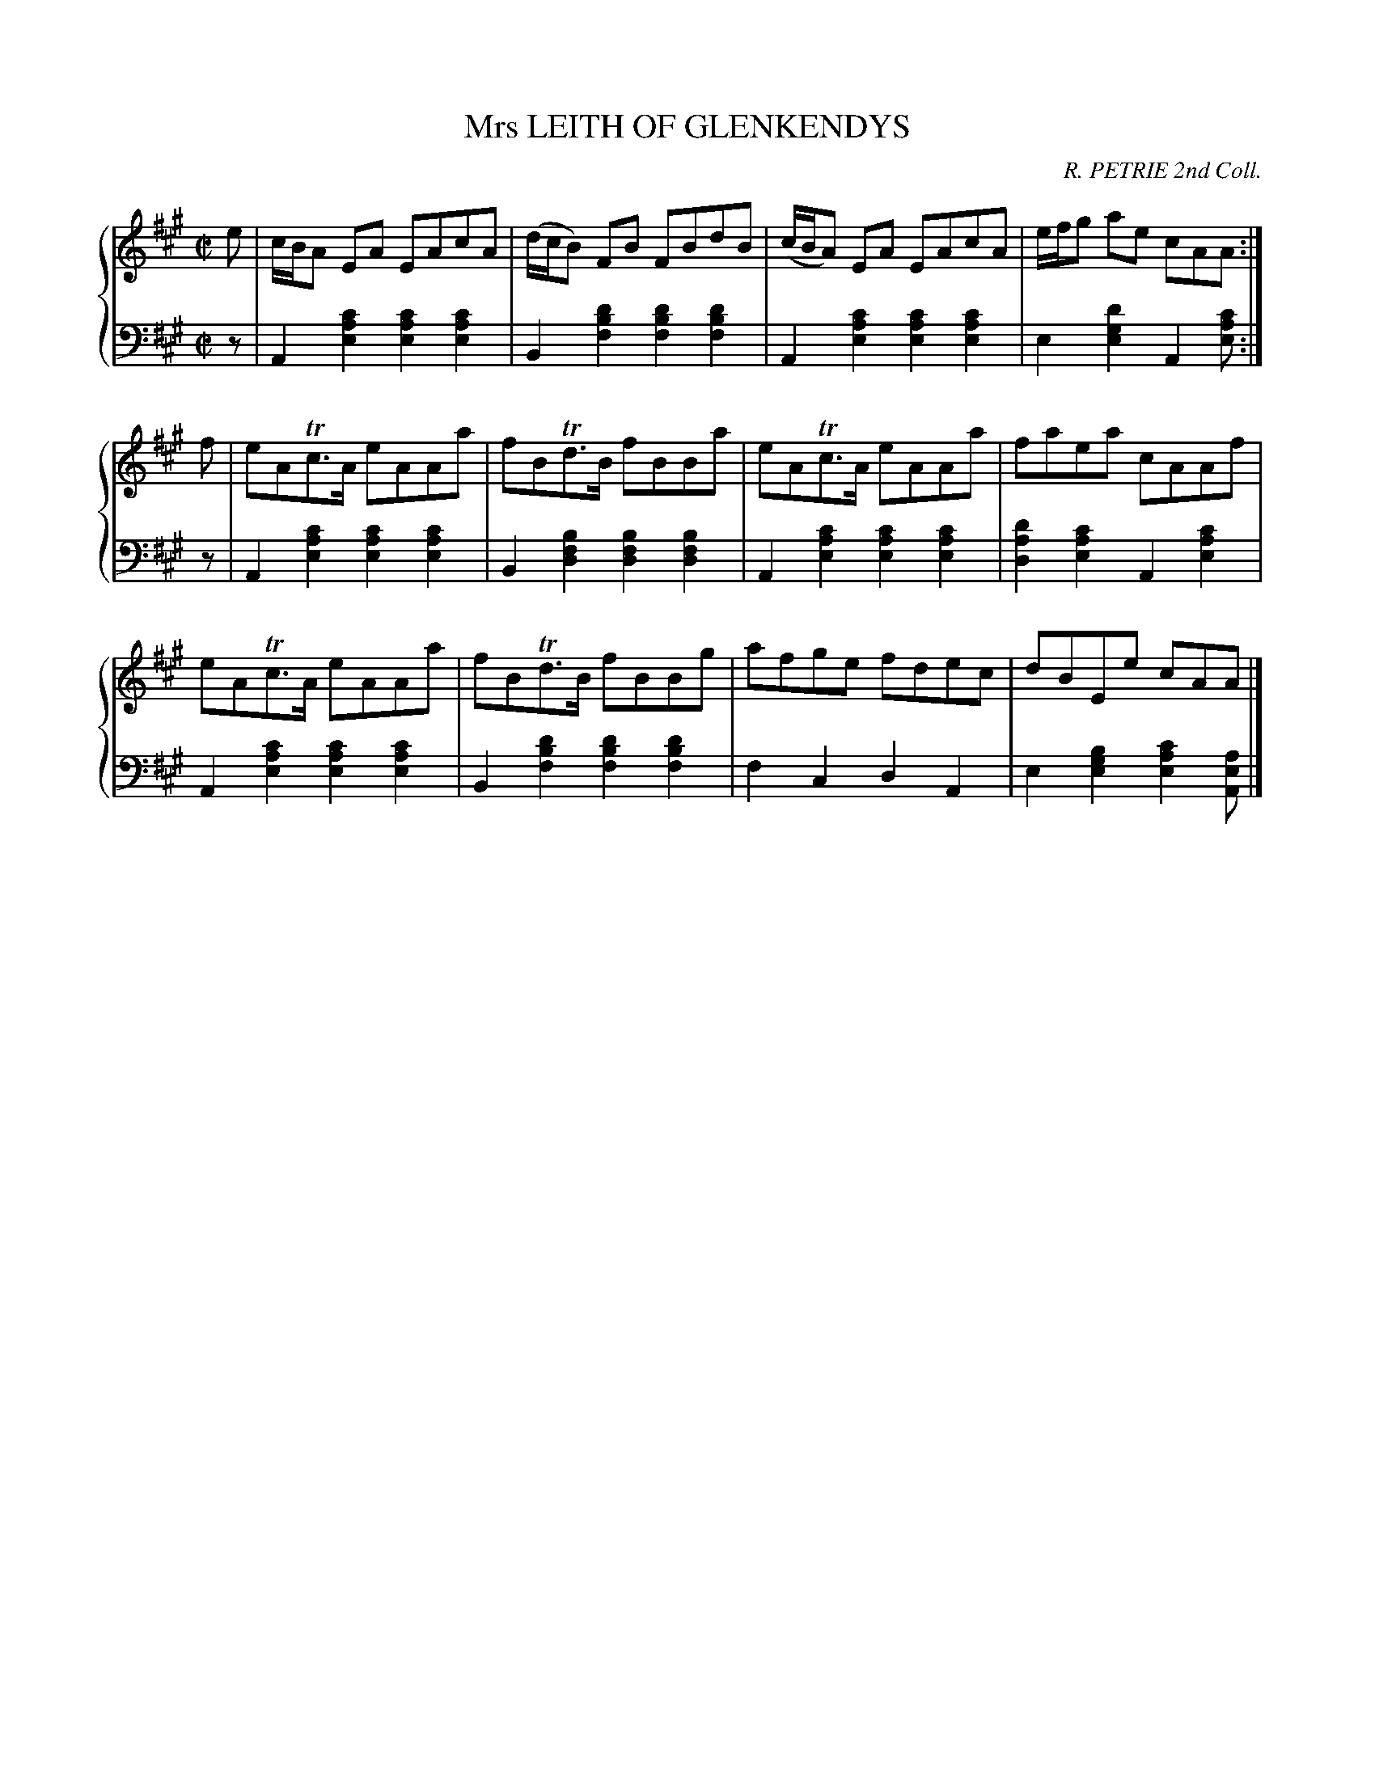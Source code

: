 X: 012
T: Mrs LEITH OF GLENKENDYS
C: R. PETRIE 2nd Coll.
R: Reel
B: Glen Collection p.1 #2
Z: 2011 John Chambers <jc:trillian.mit.edu>
M: C|
L: 1/8
V: 1 middle=B clef=treble
V: 2 middle=d clef=bass
%%score {1 | 2}
K: A
%
V: 1
e |\
c/B/A EA EAcA | (d/c/B) FB FBdB | (c/B/A) EA EAcA | e/f/g ae cAA :|
f |\
eATc>A eAAa | fBTd>B fBBa | eATc>A eAAa | faea cAAf |
eATc>A eAAa | fBTd>B fBBg | afge fdec | dBEe cAA |]
%
V: 2
z |\
A2 [c'2a2e2] [c'2a2e2] [c'2a2e2] | B2 [d'2b2f2] [d'2b2f2] [d'2b2f2] |\
A2 [c'2a2e2] [c'2a2e2] [c'2a2e2] | e2 [d'2g2e2] A2 [c'ae] :| z |\
A2 [c'2a2e2] [c'2a2e2] [c'2a2e2] | B2 [b2f2d2] [b2f2d2] [b2f2d2] |\
A2 [c'2a2e2] [c'2a2e2] [c'2a2e2] | [d'2a2d2] [c'2a2e2] A2 [c'2a2e2] |
A2 [c'2a2e2] [c'2a2e2] [c'2a2e2] | B2 [d'2b2f2] [d'2b2f2] [d'2b2f2] |\
f2 c2 d2 A2 | e2 [b2g2e2] [c'2a2e2] [aeA] |]
